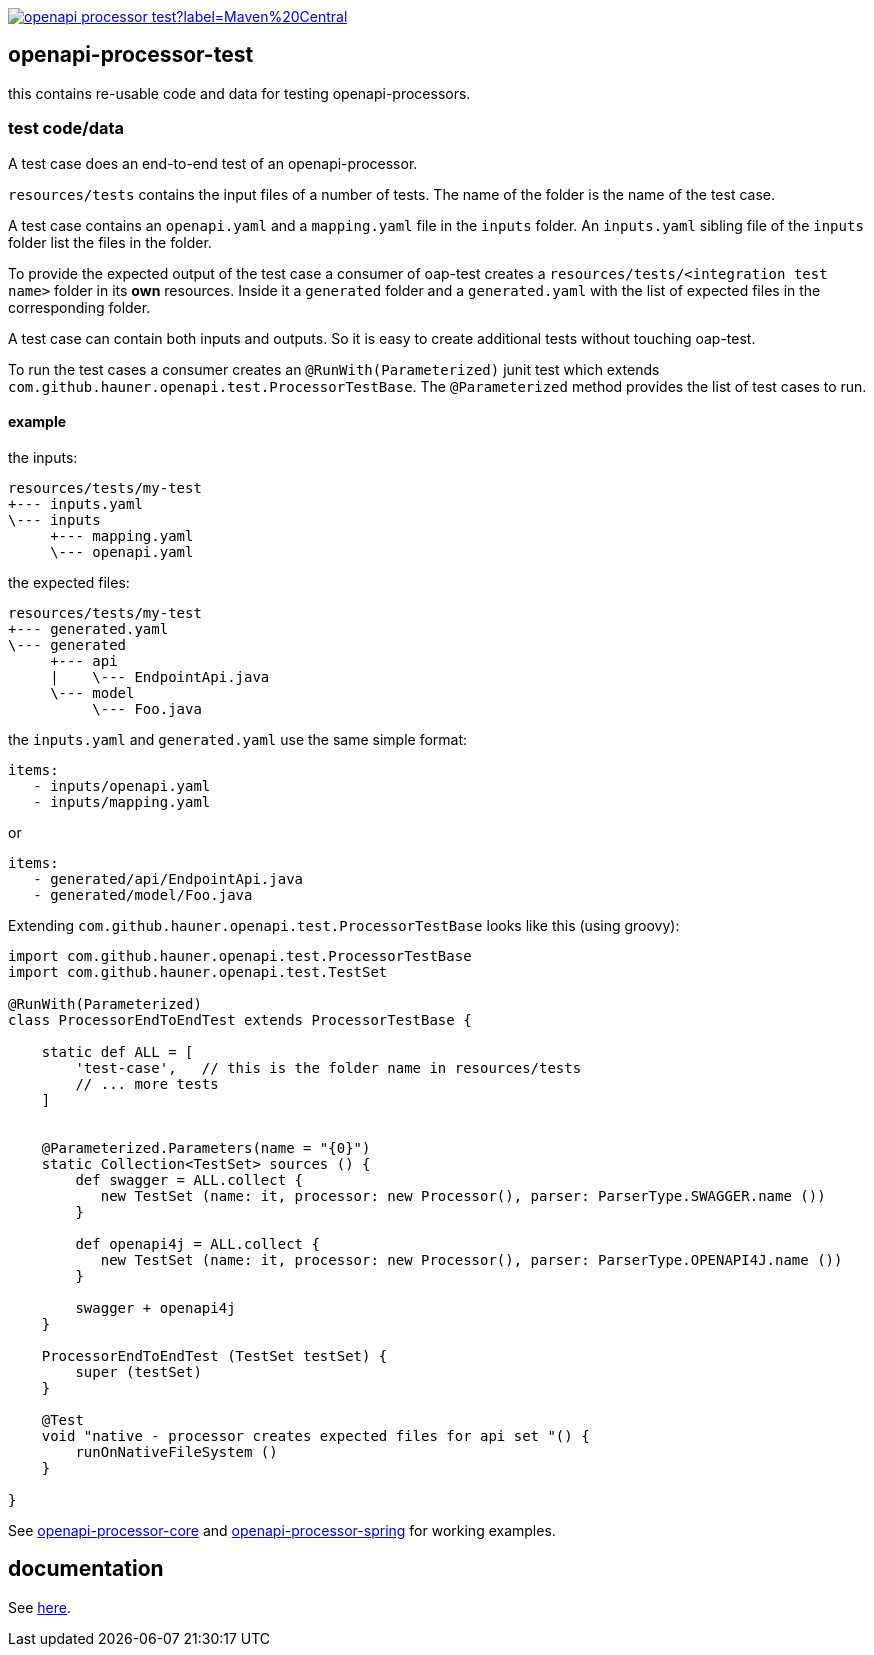 :badge-license: https://img.shields.io/badge/License-Apache%202.0-blue.svg?labelColor=313A42
:badge-ci: https://github.com/openapi-processor/openapi-processor-test/workflows/ci/badge.svg
:oaps-ci: https://github.com/openapi-processor/openapi-processor-test/actions?query=workflow%3Aci
:oaps-license: https://github.com/openapi-processor/openapi-processor-test/blob/master/LICENSE
:oap-docs: https://docs.openapiprocessor.io

:oap-core: https://github.com/openapi-processor/openapi-processor-core
:oap-spring: https://github.com/openapi-processor/openapi-processor-spring

:oap-central: https://search.maven.org/search?q=io.openapiprocessor
:badge-central: https://img.shields.io/maven-central/v/io.openapiprocessor/openapi-processor-test?label=Maven%20Central

// badges
//link:{oaps-ci}[image:{badge-ci}[]]
//link:{oaps-license}[image:{badge-license}[]]
link:{oap-central}[image:{badge-central}[]]

== openapi-processor-test

this contains re-usable code and data for testing openapi-processors.

=== test code/data

A test case does an end-to-end test of an openapi-processor.

`resources/tests` contains the input files of a number of tests. The name of the folder is the name
of the test case.

A test case contains an `openapi.yaml` and  a `mapping.yaml` file in the `inputs` folder. An
`inputs.yaml` sibling file of the `inputs` folder list the files in the folder.

To provide the expected output of the test case a consumer of oap-test creates a
`resources/tests/<integration test name>` folder in its *own* resources. Inside it a `generated` folder
and a `generated.yaml` with the list of expected files in the corresponding folder.

A test case can contain both inputs and outputs. So it is easy to create additional tests without
touching oap-test.

To run the test cases a consumer creates an `@RunWith(Parameterized)` junit test which extends
`com.github.hauner.openapi.test.ProcessorTestBase`. The `@Parameterized` method provides the list of
test cases to run.

==== example

the inputs:

 resources/tests/my-test
 +--- inputs.yaml
 \--- inputs
      +--- mapping.yaml
      \--- openapi.yaml

the expected files:

 resources/tests/my-test
 +--- generated.yaml
 \--- generated
      +--- api
      |    \--- EndpointApi.java
      \--- model
           \--- Foo.java

the `inputs.yaml` and `generated.yaml` use the same simple format:

 items:
    - inputs/openapi.yaml
    - inputs/mapping.yaml

or

 items:
    - generated/api/EndpointApi.java
    - generated/model/Foo.java


Extending `com.github.hauner.openapi.test.ProcessorTestBase` looks like this (using groovy):

[source,groovy]
----
import com.github.hauner.openapi.test.ProcessorTestBase
import com.github.hauner.openapi.test.TestSet

@RunWith(Parameterized)
class ProcessorEndToEndTest extends ProcessorTestBase {

    static def ALL = [
        'test-case',   // this is the folder name in resources/tests
        // ... more tests
    ]


    @Parameterized.Parameters(name = "{0}")
    static Collection<TestSet> sources () {
        def swagger = ALL.collect {
           new TestSet (name: it, processor: new Processor(), parser: ParserType.SWAGGER.name ())
        }

        def openapi4j = ALL.collect {
           new TestSet (name: it, processor: new Processor(), parser: ParserType.OPENAPI4J.name ())
        }

        swagger + openapi4j
    }

    ProcessorEndToEndTest (TestSet testSet) {
        super (testSet)
    }

    @Test
    void "native - processor creates expected files for api set "() {
        runOnNativeFileSystem ()
    }

}
----

See link:{oap-core}[openapi-processor-core] and link:{oap-spring}[openapi-processor-spring] for
working examples.

== documentation

See link:{oap-docs}[here].
